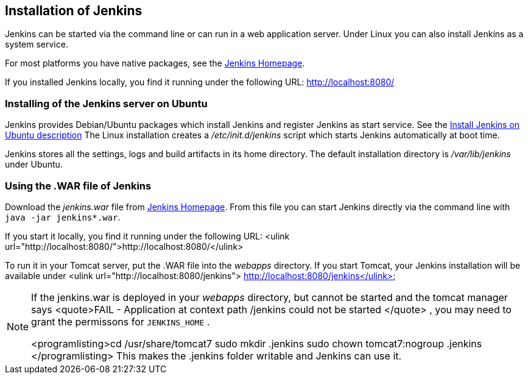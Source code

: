 == Installation of Jenkins
		
Jenkins can be started via the command line or can run in a web application server.
Under Linux you can also install Jenkins as a system service.
		
		
For most platforms you have native packages, see the https://jenkins.io/[Jenkins Homepage].

If you installed Jenkins locally, you find it running under the following URL: http://localhost:8080/

=== Installing of the Jenkins server on Ubuntu
		
Jenkins provides Debian/Ubuntu packages which install Jenkins and register Jenkins as start service. 
See the https://wiki.jenkins-ci.org/display/JENKINS/Installing+Jenkins+on+Ubuntu[Install Jenkins on Ubuntu description]
The Linux installation creates a _/etc/init.d/jenkins_ script which starts Jenkins automatically at boot time.
		
Jenkins stores all the settings, logs and build artifacts in its home directory. 
The default installation directory is _/var/lib/jenkins_ under Ubuntu.
		

=== Using the .WAR file of Jenkins
		
Download the _jenkins.war_ 	file from https://jenkins.io/[Jenkins Homepage].
From this file you can start Jenkins directly via the command line with `java -jar jenkins*.war`.

If you start it locally, you find it running under the following URL: <ulink url="http://localhost:8080/">http://localhost:8080/</ulink>
		
		
To run it in your Tomcat server, put the .WAR file
into the
_webapps_
directory. If you start
Tomcat, your Jenkins installation will be
available under
<ulink url="http://localhost:8080/jenkins"> http://localhost:8080/jenkins</ulink>
		
[NOTE]
====	
	
If the jenkins.war is deployed in your
_webapps_
directory,
but cannot be started and the tomcat manager says
<quote>﻿FAIL - Application at
	context path /jenkins could not be
	started
</quote>
, you may need to grant
the permissons for
`﻿JENKINS_HOME`
.
	
	
<programlisting>﻿cd /usr/share/tomcat7
	﻿sudo mkdir .jenkins
	﻿sudo
	chown tomcat7:nogroup .jenkins
</programlisting>
This
makes the .jenkins folder writable and Jenkins can use it.
====		
